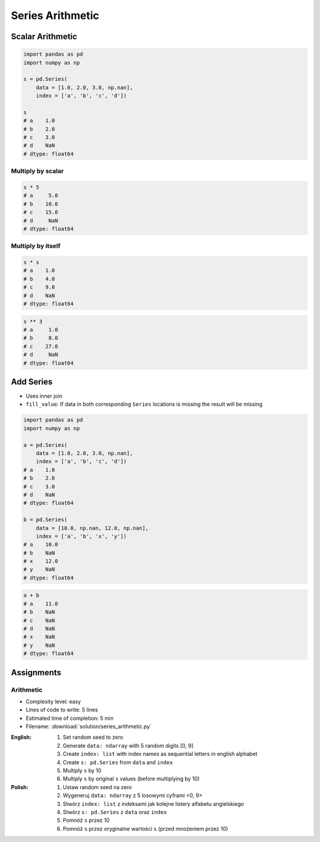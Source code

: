 *****************
Series Arithmetic
*****************


Scalar Arithmetic
=================
.. code-block:: python

    import pandas as pd
    import numpy as np

    s = pd.Series(
        data = [1.0, 2.0, 3.0, np.nan],
        index = ['a', 'b', 'c', 'd'])

    s
    # a    1.0
    # b    2.0
    # c    3.0
    # d    NaN
    # dtype: float64

Multiply by scalar
------------------
.. code-block:: python

    s * 5
    # a     5.0
    # b    10.0
    # c    15.0
    # d     NaN
    # dtype: float64

Multiply by itself
------------------
.. code-block:: python

    s * s
    # a    1.0
    # b    4.0
    # c    9.0
    # d    NaN
    # dtype: float64

.. code-block:: python

    s ** 3
    # a     1.0
    # b     8.0
    # c    27.0
    # d     NaN
    # dtype: float64


Add Series
==========
* Uses inner join
* ``fill_value``: If data in both corresponding ``Series`` locations is missing the result will be missing

.. code-block:: python

    import pandas as pd
    import numpy as np

    a = pd.Series(
        data = [1.0, 2.0, 3.0, np.nan],
        index = ['a', 'b', 'c', 'd'])
    # a    1.0
    # b    2.0
    # c    3.0
    # d    NaN
    # dtype: float64

    b = pd.Series(
        data = [10.0, np.nan, 12.0, np.nan],
        index = ['a', 'b', 'x', 'y'])
    # a    10.0
    # b    NaN
    # x    12.0
    # y    NaN
    # dtype: float64

.. code-block:: python

    a + b
    # a    11.0
    # b    NaN
    # c    NaN
    # d    NaN
    # x    NaN
    # y    NaN
    # dtype: float64

.. code-block:: python
    :caption: ``fill_value``: If data in both corresponding ``Series`` locations is missing the result will be missing

    a.add(b, fill_value=0)
    # a    11.0
    # b     2.0
    # c     3.0
    # d     NaN
    # x    12.0
    # y     NaN
    # dtype: float64


Assignments
===========

Arithmetic
----------
* Complexity level: easy
* Lines of code to write: 5 lines
* Estimated time of completion: 5 min
* Filename: :download:`solution/series_arithmetic.py`

:English:
    #. Set random seed to zero
    #. Generate ``data: ndarray`` with 5 random digits [0, 9]
    #. Create ``index: list`` with index names as sequential letters in english alphabet
    #. Create ``s: pd.Series`` from ``data`` and ``index``
    #. Multiply ``s`` by 10
    #. Multiply ``s`` by original ``s`` values (before multiplying by 10)

:Polish:
    #. Ustaw random seed na zero
    #. Wygeneruj ``data: ndarray`` z 5 losowymi cyframi <0, 9>
    #. Stwórz ``index: list`` z indeksami jak kolejne listery alfabetu angielskiego
    #. Stwórz ``s: pd.Series`` z ``data`` oraz ``index``
    #. Pomnóż ``s`` przez 10
    #. Pomnóż ``s`` przez oryginalne wartości ``s`` (przed mnożeniem przez 10)
